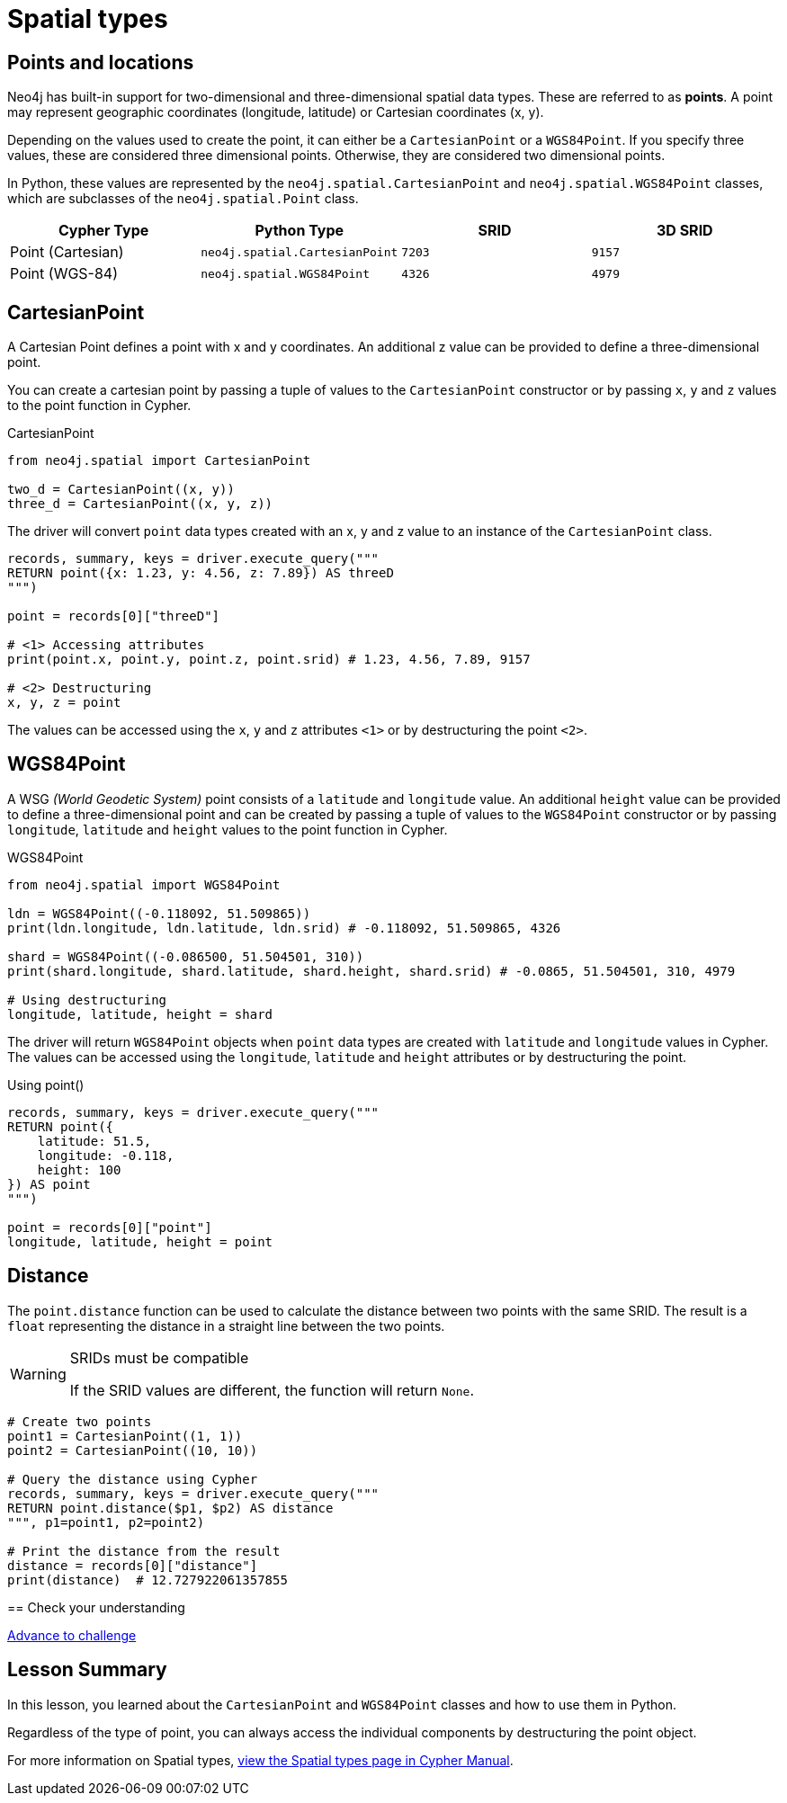 = Spatial types 
:type: lesson
:minutes: 10
:order: 5


[.slide.discrete]
== Points and locations


[.col]
====
Neo4j has built-in support for two-dimensional and three-dimensional spatial data types.
These are referred to as **points**.
A point may represent geographic coordinates (longitude, latitude) or Cartesian coordinates (x, y). 

Depending on the values used to create the point, it can either be a `CartesianPoint` or a `WGS84Point`.  If you specify three values, these are considered three dimensional points.  Otherwise, they are considered two dimensional points.

In Python, these values are represented by the `neo4j.spatial.CartesianPoint` and `neo4j.spatial.WGS84Point` classes, which are subclasses of the `neo4j.spatial.Point` class.



====

[.col]
====

|===
| Cypher Type | Python Type | SRID | 3D SRID

| Point (Cartesian) | `neo4j.spatial.CartesianPoint` | `7203` | `9157`

| Point (WGS-84) | `neo4j.spatial.WGS84Point` | `4326` | `4979`
|===
====

[.slide.col-2]
== CartesianPoint

[.col]
====
A Cartesian Point defines a point with x and y coordinates.
An additional z value can be provided to define a three-dimensional point.

You can create a cartesian point by passing a tuple of values to the `CartesianPoint` constructor or by passing `x`, `y` and `z` values to the point function in Cypher.

.CartesianPoint
[source,python]
----
from neo4j.spatial import CartesianPoint

two_d = CartesianPoint((x, y))
three_d = CartesianPoint((x, y, z))
----

The driver will convert `point` data types created with an x, y and z value to an instance of the `CartesianPoint` class.
====

[.col]
====


[source,python]
----
records, summary, keys = driver.execute_query("""
RETURN point({x: 1.23, y: 4.56, z: 7.89}) AS threeD
""")

point = records[0]["threeD"]

# <1> Accessing attributes
print(point.x, point.y, point.z, point.srid) # 1.23, 4.56, 7.89, 9157

# <2> Destructuring
x, y, z = point
----

The values can be accessed using the `x`, `y` and `z` attributes `<1>` or by destructuring the point `<2>`.

====

[.slide.col-2]
== WGS84Point

[.col]
====
A WSG  _(World Geodetic System)_ point consists of a `latitude` and `longitude` value.
An additional `height` value can be provided to define a three-dimensional point and can be created by passing a tuple of values to the `WGS84Point` constructor or by passing `longitude`, `latitude` and `height` values to the point function in Cypher.

.WGS84Point
[source,python]
----
from neo4j.spatial import WGS84Point

ldn = WGS84Point((-0.118092, 51.509865))
print(ldn.longitude, ldn.latitude, ldn.srid) # -0.118092, 51.509865, 4326

shard = WGS84Point((-0.086500, 51.504501, 310))
print(shard.longitude, shard.latitude, shard.height, shard.srid) # -0.0865, 51.504501, 310, 4979

# Using destructuring
longitude, latitude, height = shard
----


====

[.col]
====
The driver will return `WGS84Point` objects when `point` data types are created with `latitude` and `longitude` values in Cypher.  The values can be accessed using the `longitude`, `latitude` and `height` attributes or by destructuring the point.

.Using point()
[source,python]
----
records, summary, keys = driver.execute_query("""
RETURN point({
    latitude: 51.5,
    longitude: -0.118,
    height: 100
}) AS point
""")

point = records[0]["point"]
longitude, latitude, height = point
----
====


[.slide.col-2]
== Distance

[.col]
====
The `point.distance` function can be used to calculate the distance between two points with the same SRID.
The result is a `float` representing the distance in a straight line between the two points.

[WARNING]
.SRIDs must be compatible
=====
If the SRID values are different, the function will return `None`.
=====

====

[.col]
====
[source,python]
----
# Create two points
point1 = CartesianPoint((1, 1))
point2 = CartesianPoint((10, 10))

# Query the distance using Cypher
records, summary, keys = driver.execute_query("""
RETURN point.distance($p1, $p2) AS distance
""", p1=point1, p2=point2)

# Print the distance from the result
distance = records[0]["distance"]
print(distance)  # 12.727922061357855
----

[.next.discrete]
== Check your understanding

link:../6c-using-spatial-types/[Advance to challenge,role=btn]

====

[.summary]
== Lesson Summary

In this lesson, you learned about the `CartesianPoint` and `WGS84Point` classes and how to use them in Python.

Regardless of the type of point, you can always access the individual components by destructuring the point object.

For more information on Spatial types, link:https://neo4j.com/docs/cypher-manual/current/values-and-types/spatial/[view the Spatial types page in Cypher Manual^].

